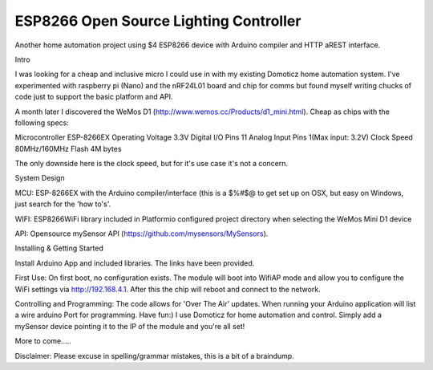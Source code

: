 ESP8266 Open Source Lighting Controller
==========
.. image:: https://travis-ci.org/delwinbest/esp_lightcontroller.svg?branch=master
    :target: https://travis-ci.org/delwinbest/esp_lightcontroller
    :alt: Travis.CI Build Status

Another home automation project using $4 ESP8266 device with Arduino compiler and HTTP aREST interface.

Intro

I was looking for a cheap and inclusive micro I could use in with my existing Domoticz home automation system. I've experimented with raspberry pi (Nano) and the nRF24L01 board and chip for comms but found myself writing chucks of code just to support the basic platform and API.

A month later I discovered the WeMos D1 (http://www.wemos.cc/Products/d1_mini.html). Cheap as chips with the following specs:

Microcontroller ESP-8266EX Operating Voltage 3.3V Digital I/O Pins 11 Analog Input Pins 1(Max input: 3.2V) Clock Speed 80MHz/160MHz Flash 4M bytes

The only downside here is the clock speed, but for it's use case it's not a concern.

System Design

MCU: ESP-8266EX with the Arduino compiler/interface (this is a $%#$@ to get set up on OSX, but easy on Windows, just search for the 'how to's'.

WIFI: ESP8266WiFi library included in Platformio configured project directory when selecting the WeMos Mini D1 device

API: Opensource mySensor API (https://github.com/mysensors/MySensors).

Installing & Getting Started

Install Arduino App and included libraries. The links have been provided.

First Use:
On first boot, no configuration exists. The module will boot into WifiAP mode and allow you to configure the WiFi settings via http://192.168.4.1.
After this the chip will reboot and connect to the network.

Controlling and Programming:
The code allows for 'Over The Air' updates. When running your Arduino application will list a wire arduino Port for programming. Have fun:)
I use Domoticz for home automation and control. Simply add a mySensor device pointing it to the IP of the module and you're all set!


More to come.....

Disclaimer: Please excuse in spelling/grammar mistakes, this is a bit of a braindump.
